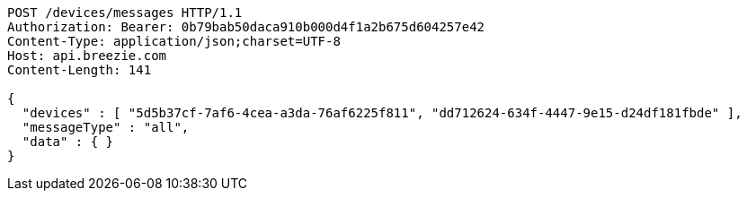 [source,http,options="nowrap"]
----
POST /devices/messages HTTP/1.1
Authorization: Bearer: 0b79bab50daca910b000d4f1a2b675d604257e42
Content-Type: application/json;charset=UTF-8
Host: api.breezie.com
Content-Length: 141

{
  "devices" : [ "5d5b37cf-7af6-4cea-a3da-76af6225f811", "dd712624-634f-4447-9e15-d24df181fbde" ],
  "messageType" : "all",
  "data" : { }
}
----
